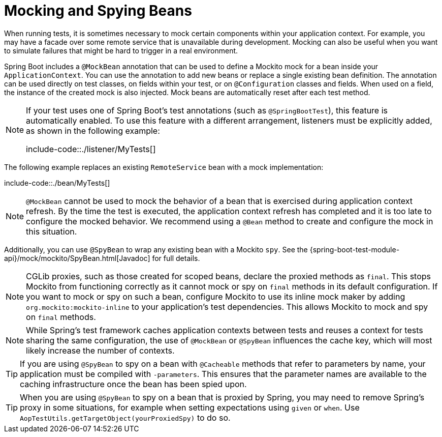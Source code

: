 [[features.testing.spring-boot-applications.mocking-beans]]
= Mocking and Spying Beans

When running tests, it is sometimes necessary to mock certain components within your application context.
For example, you may have a facade over some remote service that is unavailable during development.
Mocking can also be useful when you want to simulate failures that might be hard to trigger in a real environment.

Spring Boot includes a `@MockBean` annotation that can be used to define a Mockito mock for a bean inside your `ApplicationContext`.
You can use the annotation to add new beans or replace a single existing bean definition.
The annotation can be used directly on test classes, on fields within your test, or on `@Configuration` classes and fields.
When used on a field, the instance of the created mock is also injected.
Mock beans are automatically reset after each test method.

[NOTE]
====
If your test uses one of Spring Boot's test annotations (such as `@SpringBootTest`), this feature is automatically enabled.
To use this feature with a different arrangement, listeners must be explicitly added, as shown in the following example:

include-code::./listener/MyTests[]

====

The following example replaces an existing `RemoteService` bean with a mock implementation:

include-code::./bean/MyTests[]

NOTE: `@MockBean` cannot be used to mock the behavior of a bean that is exercised during application context refresh.
By the time the test is executed, the application context refresh has completed and it is too late to configure the mocked behavior.
We recommend using a `@Bean` method to create and configure the mock in this situation.

Additionally, you can use `@SpyBean` to wrap any existing bean with a Mockito `spy`.
See the {spring-boot-test-module-api}/mock/mockito/SpyBean.html[Javadoc] for full details.

NOTE: CGLib proxies, such as those created for scoped beans, declare the proxied methods as `final`.
This stops Mockito from functioning correctly as it cannot mock or spy on `final` methods in its default configuration.
If you want to mock or spy on such a bean, configure Mockito to use its inline mock maker by adding `org.mockito:mockito-inline` to your application's test dependencies.
This allows Mockito to mock and spy on `final` methods.

NOTE: While Spring's test framework caches application contexts between tests and reuses a context for tests sharing the same configuration, the use of `@MockBean` or `@SpyBean` influences the cache key, which will most likely increase the number of contexts.

TIP: If you are using `@SpyBean` to spy on a bean with `@Cacheable` methods that refer to parameters by name, your application must be compiled with `-parameters`.
This ensures that the parameter names are available to the caching infrastructure once the bean has been spied upon.

TIP: When you are using `@SpyBean` to spy on a bean that is proxied by Spring, you may need to remove Spring's proxy in some situations, for example when setting expectations using `given` or `when`.
Use `AopTestUtils.getTargetObject(yourProxiedSpy)` to do so.




